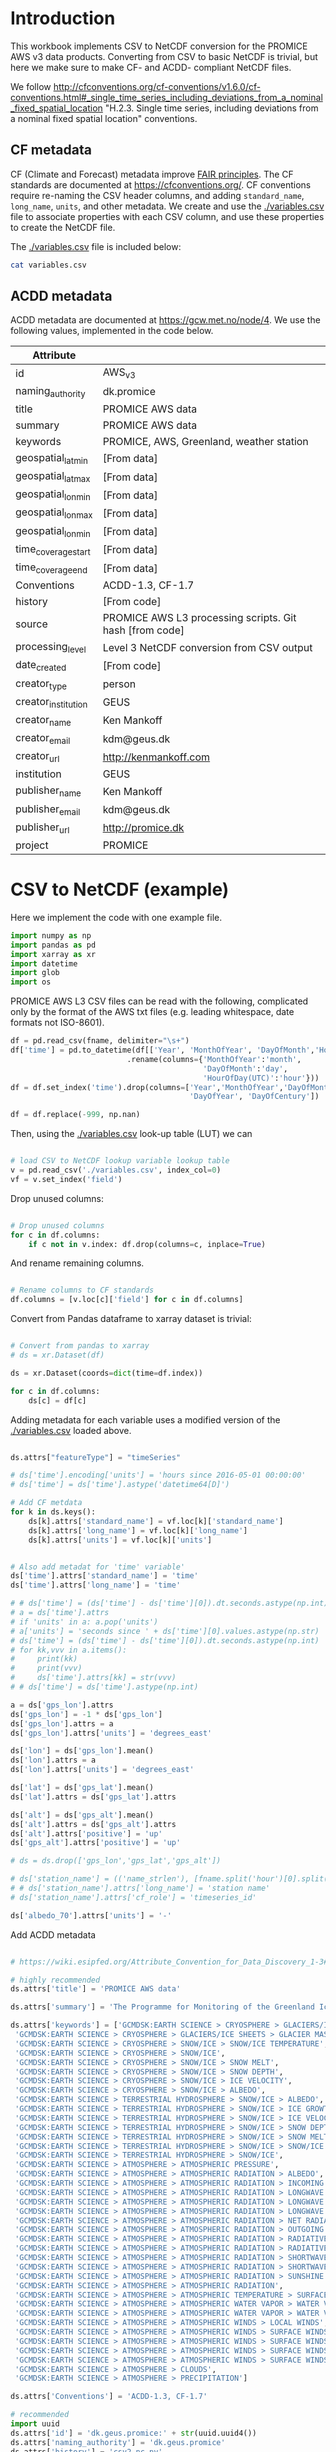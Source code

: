 #+PROPERTY: header-args:python+ :exports code :session csv2nc :results none
#+PROPERTY: header-args:python+ :python /home/kdm/local/miniconda3/envs/PROMICE_dev/bin/python
#+PROPERTY: header-args:python+ :tangle no
#+PROPERTY: header-args:bash+ :results verbatim :exports results

* Table of contents                               :toc_2:noexport:
- [[#introduction][Introduction]]
  - [[#cf-metadata][CF metadata]]
  - [[#acdd-metadata][ACDD metadata]]
- [[#csv-to-netcdf-example][CSV to NetCDF (example)]]
- [[#csv-to-netcdf][CSV to NetCDF]]
- [[#time-series-netcdf][Time series NetCDF]]
- [[#netcdf-from-cdl][NetCDF from CDL]]
  - [[#official-version][Official version]]
  - [[#improved-official-version][Improved official version]]
  - [[#my-version][My version]]

* Introduction

This workbook implements CSV to NetCDF conversion for the PROMICE AWS v3 data products. Converting from CSV to basic NetCDF is trivial, but here we make sure to make CF- and ACDD- compliant NetCDF files.

We follow http://cfconventions.org/cf-conventions/v1.6.0/cf-conventions.html#_single_time_series_including_deviations_from_a_nominal_fixed_spatial_location "H.2.3. Single time series, including deviations from a nominal fixed spatial location" conventions.

** CF metadata

CF (Climate and Forecast) metadata improve [[https://www.go-fair.org/fair-principles/][FAIR principles]]. The CF standards are documented at https://cfconventions.org/. CF conventions require re-naming the CSV header columns, and adding =standard_name=, =long_name=, =units=, and other metadata. We create and use the [[./variables.csv]] file to associate properties with each CSV column, and use these properties to create the NetCDF file.

The [[./variables.csv]] file is included below:

#+BEGIN_SRC bash :results table :post add_header_row(tbl=*this*)
cat variables.csv
#+END_SRC

#+RESULTS:
| CSV_column                             | field          | standard_name                                        | long_name                                         | units   |
|----------------------------------------+----------------+------------------------------------------------------+---------------------------------------------------+---------|
| AirPressure(hPa)                       | p              | air_pressure                                         | Air pressure                                      | hPa     |
| AirTemperature(C)                      | t_1            | air_temperature                                      | Air temperature 1                                 | C       |
| AirTemperatureHygroClip(C)             | t_2            | air_temperature                                      | Air temperature 2                                 | C       |
| RelativeHumidity(%)                    | rh             | relative_humidity                                    | Relative humidity                                 | %       |
| WindSpeed(m/s)                         | wspd           | wind_speed                                           | Wind speed                                        | m s-1   |
| WindDirection(d)                       | wdir           | wind_from_direction                                  | Wind from direction                               | degrees |
| ShortwaveRadiationDown(W/m2)           | dsr            | surface_downwelling_shortwave_flux                   | Downwelling shortwave radiation                   | W m-2   |
| ShortwaveRadiationDownCorrectionFactor | dsr_cor_factor | surface_downwelling_shortwave_flux_correction_factor | Downwelling shortwave radiation correction factor |         |
| ShortwaveRadiationDown_Cor(W/m2)       | dsr_cor        | surface_downwelling_shortwave_flux_corrected         | Downwelling shortwave radiation corrected         | W m-2   |
| ShortwaveRadiationUp(W/m2)             | usr            | surface_upwelling_shortwave_flux                     | Upwelling shortwave radiation                     | W m-2   |
| ShortwaveRadiationUp_Cor(W/m2)         | usr_cor        | surface_upwelling_shortwave_flux_corrected           | Upwelling shortwave radiation corrected           | W m-2   |
| LongwaveRadiationDown(W/m2)            | dlr            | surface_downwelling_longwave_flux                    | Downwelling longwave radiation                    | W m-2   |
| LongwaveRadiationUp(W/m2)              | ulr            | surface_upwelling_longwave_flux                      | Upwelling longwave radiation                      | W m-2   |
| TemperatureRadiometer(C)               | t_rad          | temperature_of_radiation_sensor                      | Radiation sensor temperature                      | C       |
| HeightSensorBoom(m)                    | z_boom         | distance_to_surface_from_boom                        | Boom height                                       | m       |
| HeightSensorBoomQuality                | z_boom_q       | distance_to_surface_from_boom_quality                | Boom height (quality)                             |         |
| HeightStakes(m)                        | z_stake        | distance_to_surface_from_stake_assembly              | Stake height                                      | m       |
| HeightStakesQuality                    | z_stake_q      | distance_to_surface_from_stake_assembly_quality      | Stake height (quality)                            |         |
| DepthPressureTransducer(m)             | z_pt           | depth_of_pressure_transducer_in_ice                  | Depth of pressure transducer in ice               | m       |
| DepthPressureTransducer_Cor(m)         | z_pt_cor       | depth_of_pressure_transducer_in_ice_corrected        | Depth of pressure transducer in ice corrected     | m       |
| AblationPressureTransducer(mm)         | ablation_pt    | ablation_pt                                          | Ablation from pressure transducer                 | mm      |
| IceTemperature1(C)                     | t_i_1          | ice_temperature_at_t1                                | Ice temperature at sensor 1                       | C       |
| IceTemperature2(C)                     | t_i_2          | ice_temperature_at_t2                                | Ice temperature at sensor 2                       | C       |
| IceTemperature3(C)                     | t_i_3          | ice_temperature_at_t3                                | Ice temperature at sensor 3                       | C       |
| IceTemperature4(C)                     | t_i_4          | ice_temperature_at_t4                                | Ice temperature at sensor 4                       | C       |
| IceTemperature5(C)                     | t_i_5          | ice_temperature_at_t5                                | Ice temperature at sensor 5                       | C       |
| IceTemperature6(C)                     | t_i_6          | ice_temperature_at_t6                                | Ice temperature at sensor 6                       | C       |
| IceTemperature7(C)                     | t_i_7          | ice_temperature_at_t7                                | Ice temperature at sensor 7                       | C       |
| IceTemperature8(C)                     | t_i_8          | ice_temperature_at_t8                                | Ice temperature at sensor 8                       | C       |
| TiltToEast(d)                          | tilt_x         | platform_view_angle_x                                | Tilt to east                                      | degrees |
| TiltToNorth(d)                         | tilt_y         | platform_view_angle_y                                | Tilt to north                                     | degrees |
| TimeGPS(hhmmssUTC)                     | gps_time       | gps_time                                             | GPS time                                          | s       |
| LatitudeGPS(degN)                      | gps_lat        | gps_latitude                                         | Latitude                                          | degrees |
| LatitudeGPS_HDOP<1(degN)               | gps_lat_hdop_1 | gps_latitude_hdop_1                                  | Latitude when HDOP less than 1                    | degrees |
| LongitudeGPS(degW)                     | gps_lon        | gps_longitude                                        | Longitude                                         | degrees |
| LongitudeGPS_HDOP<1(degW)              | gps_lon_hdop_1 | gps_longitude_hdop_1                                 | Longitude when HDOP less than 1                   | degrees |
| ElevationGPS(m)                        | gps_alt        | gps_altitude                                         | Altitude                                          | m       |
| ElevationGPS_HDOP<1(m)                 | gps_alt_hdop_1 | gps_altitude_hdop_1                                  | Altitude when HDOP less than 1                    | m       |
| HorDilOfPrecGPS                        | gps_hdop       | gps_hdop                                             | GPS horizontal dillution of preciosion (HDOP)     | m       |
| HorDilOfPrecGPS_HDOP<1                 | gps_hdop_1     | gps_hdop_1                                           | GPS HDOP when HDOP less than 1                    | m       |
| LoggerTemperature(C)                   | t_log          | temperature_of_logger                                | Logger temperature                                | C       |
| FanCurrent(mA)                         | fan_dc         | fan_current                                          | Fan current                                       | mA      |
| FanOK(%)                               | fan_ok         | fan_ok                                               | Fan OK                                            | %       |
| BatteryVoltage(V)                      | batt_v         | battery_voltage                                      | Battery voltage                                   | V       |
| SensibleHeatFlux(W/m2)                 | dshf           | surface_downward_sensible_heat_flux                  | Sensible heat flux                                | W m-2   |
| LatentHeatFlux(W/m2)                   | dlhf           | surface_downward_latent_heat_flux                    | Latent heat flux                                  | W m-2   |
| Albedo                                 | albedo         | surface_albedo                                       | Albedo                                            |         |
| Albedo_theta<70d                       | albedo_70      | surface_albedo_70                                    | Albedo when theta less than 70 degrees            |         |
| CloudCover                             | cc             | cloud_area_fraction                                  | Cloud cover                                       | %       |
| SurfaceTemperature(C)                  | t_surf         | surface_temperature                                  | Surface temperature                               | C       |
| RelativeHumidity_wrtWater(%)           | rh_cor         | relative_humidity                                    | Relative humidity (corrected)                     | %       |
| SpecificHumidity(g/kg)                 | sh             | specific_humidity                                    | Specific humidity                                 | g kg-1  |
| ZenithAngleSun(d)                      | sza            | solar_zenith_angle                                   | Solar zenith angle                                | degrees |
| DirectionSun(d)                        | sun_dir        | sun_direction                                        | Direction to sun                                  | degrees |
| TiltAWS(d)                             | tilt           | platform_view_angle                                  | Tilt                                              | degrees |
| TiltDirectionAWS(d)                    | tilt_direction | platform_tilt_direction                              | Tilt direction                                    | degrees |
| AngleBetweenSunAndAWS(d)               |                |                                                      |                                                   |         |

** ACDD metadata

ACDD metadata are documented at https://gcw.met.no/node/4. We use the following values, implemented in the code below.

| Attribute           |                                                         |
|---------------------+---------------------------------------------------------|
| id                  | AWS_v3                                                  |
| naming_authority    | dk.promice                                              |
| title               | PROMICE AWS data                                        |
| summary             | PROMICE AWS data                                        |
| keywords            | PROMICE, AWS, Greenland, weather station                |
| geospatial_lat_min  | [From data]                                             |
| geospatial_lat_max  | [From data]                                             |
| geospatial_lon_min  | [From data]                                             |
| geospatial_lon_max  | [From data]                                             |
| geospatial_lon_min  | [From data]                                             |
| time_coverage_start | [From data]                                             |
| time_coverage_end   | [From data]                                             |
| Conventions         | ACDD-1.3, CF-1.7                                        |
| history             | [From code]                                             |
| source              | PROMICE AWS L3 processing scripts. Git hash [from code] |
| processing_level    | Level 3 NetCDF conversion from CSV output               |
| date_created        | [From code]                                             |
| creator_type        | person                                                  |
| creator_institution | GEUS                                                    |
| creator_name        | Ken Mankoff                                             |
| creator_email       | kdm@geus.dk                                             |
| creator_url         | http://kenmankoff.com                                   |
| institution         | GEUS                                                    |
| publisher_name      | Ken Mankoff                                             |
| publisher_email     | kdm@geus.dk                                             |
| publisher_url       | http://promice.dk                                       |
| project             | PROMICE                                                 |


* CSV to NetCDF (example)
:PROPERTIES:
:CUSTOM_ID: csv-to-netcdf-example
:END:

Here we implement the code with one example file.

#+NAME: imports
#+BEGIN_SRC python
import numpy as np
import pandas as pd
import xarray as xr
import datetime
import glob
import os
#+END_SRC

PROMICE AWS L3 CSV files can be read with the following, complicated only by the format of the AWS txt files (e.g. leading whitespace, date formats not ISO-8601).

#+NAME: load_L3_CSV
#+BEGIN_SRC python :var fname = "./out/EGP_hour_v03.txt" :results output
df = pd.read_csv(fname, delimiter="\s+")
df['time'] = pd.to_datetime(df[['Year', 'MonthOfYear', 'DayOfMonth','HourOfDay(UTC)']]\
                          .rename(columns={'MonthOfYear':'month',
                                           'DayOfMonth':'day',
                                           'HourOfDay(UTC)':'hour'}))
df = df.set_index('time').drop(columns=['Year','MonthOfYear','DayOfMonth','HourOfDay(UTC)',
                                        'DayOfYear', 'DayOfCentury'])

df = df.replace(-999, np.nan)
#+END_SRC

Then, using the [[./variables.csv]] look-up table (LUT) we can

#+NAME: load_LUT
#+BEGIN_SRC python :results none

# load CSV to NetCDF lookup variable lookup table
v = pd.read_csv('./variables.csv', index_col=0)
vf = v.set_index('field')
#+END_SRC

Drop unused columns:

#+NAME: drop_unused_columns
#+BEGIN_SRC python

# Drop unused columns
for c in df.columns:
    if c not in v.index: df.drop(columns=c, inplace=True)

#+END_SRC

And rename remaining columns.

#+NAME: rename_columns
#+BEGIN_SRC python

# Rename columns to CF standards
df.columns = [v.loc[c]['field'] for c in df.columns]
#+END_SRC

Convert from Pandas dataframe to xarray dataset is trivial:

#+NAME: pandas2xarray
#+BEGIN_SRC python

# Convert from pandas to xarray
# ds = xr.Dataset(df)

ds = xr.Dataset(coords=dict(time=df.index))

for c in df.columns:
    ds[c] = df[c]

#+END_SRC

Adding metadata for each variable uses a modified version of the [[./variables.csv]] loaded above.

#+NAME: CF_metadata
#+BEGIN_SRC python

ds.attrs["featureType"] = "timeSeries"

# ds['time'].encoding['units'] = 'hours since 2016-05-01 00:00:00'
# ds['time'] = ds['time'].astype('datetime64[D]')

# Add CF metdata
for k in ds.keys():
    ds[k].attrs['standard_name'] = vf.loc[k]['standard_name']
    ds[k].attrs['long_name'] = vf.loc[k]['long_name']
    ds[k].attrs['units'] = vf.loc[k]['units']


# Also add metadat for 'time' variable'
ds['time'].attrs['standard_name'] = 'time'
ds['time'].attrs['long_name'] = 'time'

# # ds['time'] = (ds['time'] - ds['time'][0]).dt.seconds.astype(np.int)
# a = ds['time'].attrs
# if 'units' in a: a.pop('units')
# a['units'] = 'seconds since ' + ds['time'][0].values.astype(np.str)
# ds['time'] = (ds['time'] - ds['time'][0]).dt.seconds.astype(np.int)
# for kk,vvv in a.items():
#     print(kk)
#     print(vvv)
#     ds['time'].attrs[kk] = str(vvv)
# # ds['time'] = ds['time'].astype(np.int)

a = ds['gps_lon'].attrs
ds['gps_lon'] = -1 * ds['gps_lon']
ds['gps_lon'].attrs = a
ds['gps_lon'].attrs['units'] = 'degrees_east'

ds['lon'] = ds['gps_lon'].mean()
ds['lon'].attrs = a
ds['lon'].attrs['units'] = 'degrees_east'

ds['lat'] = ds['gps_lat'].mean()
ds['lat'].attrs = ds['gps_lat'].attrs

ds['alt'] = ds['gps_alt'].mean()
ds['alt'].attrs = ds['gps_alt'].attrs
ds['alt'].attrs['positive'] = 'up'
ds['gps_alt'].attrs['positive'] = 'up'

# ds = ds.drop(['gps_lon','gps_lat','gps_alt'])

# ds['station_name'] = (('name_strlen'), [fname.split('hour')[0].split('/')[2][:-1]])
# # ds['station_name'].attrs['long_name'] = 'station name'
# ds['station_name'].attrs['cf_role'] = 'timeseries_id'

ds['albedo_70'].attrs['units'] = '-'
#+END_SRC

Add ACDD metadata

#+NAME: ACDD_metadata
#+BEGIN_SRC python

# https://wiki.esipfed.org/Attribute_Convention_for_Data_Discovery_1-3#geospatial_bounds

# highly recommended
ds.attrs['title'] = 'PROMICE AWS data'

ds.attrs['summary'] = 'The Programme for Monitoring of the Greenland Ice Sheet (PROMICE) has been measuring climate and ice sheet properties since 2007. Currently the PROMICE automatic weather station network includes 25 instrumented sites in Greenland. Accurate measurements of the surface and near-surface atmospheric conditions in a changing climate is important for reliable present and future assessment of changes to the Greenland ice sheet. Here we present the PROMICE vision, methodology, and each link in the production chain for obtaining and sharing quality-checked data. In this paper we mainly focus on the critical components for calculating the surface energy balance and surface mass balance. A user-contributable dynamic webbased database of known data quality issues is associated with the data products at (https://github.com/GEUS-PROMICE/ PROMICE-AWS-data-issues/). As part of the living data option, the datasets presented and described here are available at DOI: 10.22008/promice/data/aws, https://doi.org/10.22008/promice/data/aws'

ds.attrs['keywords'] = ['GCMDSK:EARTH SCIENCE > CRYOSPHERE > GLACIERS/ICE SHEETS > ICE SHEETS > ICE SHEET MEASUREMENTS',
 'GCMDSK:EARTH SCIENCE > CRYOSPHERE > GLACIERS/ICE SHEETS > GLACIER MASS BALANCE/ICE SHEET MASS BALANCE',
 'GCMDSK:EARTH SCIENCE > CRYOSPHERE > SNOW/ICE > SNOW/ICE TEMPERATURE',
 'GCMDSK:EARTH SCIENCE > CRYOSPHERE > SNOW/ICE',
 'GCMDSK:EARTH SCIENCE > CRYOSPHERE > SNOW/ICE > SNOW MELT',
 'GCMDSK:EARTH SCIENCE > CRYOSPHERE > SNOW/ICE > SNOW DEPTH',
 'GCMDSK:EARTH SCIENCE > CRYOSPHERE > SNOW/ICE > ICE VELOCITY',
 'GCMDSK:EARTH SCIENCE > CRYOSPHERE > SNOW/ICE > ALBEDO',
 'GCMDSK:EARTH SCIENCE > TERRESTRIAL HYDROSPHERE > SNOW/ICE > ALBEDO',
 'GCMDSK:EARTH SCIENCE > TERRESTRIAL HYDROSPHERE > SNOW/ICE > ICE GROWTH/MELT',
 'GCMDSK:EARTH SCIENCE > TERRESTRIAL HYDROSPHERE > SNOW/ICE > ICE VELOCITY',
 'GCMDSK:EARTH SCIENCE > TERRESTRIAL HYDROSPHERE > SNOW/ICE > SNOW DEPTH',
 'GCMDSK:EARTH SCIENCE > TERRESTRIAL HYDROSPHERE > SNOW/ICE > SNOW MELT',
 'GCMDSK:EARTH SCIENCE > TERRESTRIAL HYDROSPHERE > SNOW/ICE > SNOW/ICE TEMPERATURE',
 'GCMDSK:EARTH SCIENCE > TERRESTRIAL HYDROSPHERE > SNOW/ICE',
 'GCMDSK:EARTH SCIENCE > ATMOSPHERE > ATMOSPHERIC PRESSURE',
 'GCMDSK:EARTH SCIENCE > ATMOSPHERE > ATMOSPHERIC RADIATION > ALBEDO',
 'GCMDSK:EARTH SCIENCE > ATMOSPHERE > ATMOSPHERIC RADIATION > INCOMING SOLAR RADIATION',
 'GCMDSK:EARTH SCIENCE > ATMOSPHERE > ATMOSPHERIC RADIATION > LONGWAVE RADIATION > DOWNWELLING LONGWAVE RADIATION',
 'GCMDSK:EARTH SCIENCE > ATMOSPHERE > ATMOSPHERIC RADIATION > LONGWAVE RADIATION > UPWELLING LONGWAVE RADIATION',
 'GCMDSK:EARTH SCIENCE > ATMOSPHERE > ATMOSPHERIC RADIATION > LONGWAVE RADIATION',
 'GCMDSK:EARTH SCIENCE > ATMOSPHERE > ATMOSPHERIC RADIATION > NET RADIATION',
 'GCMDSK:EARTH SCIENCE > ATMOSPHERE > ATMOSPHERIC RADIATION > OUTGOING LONGWAVE RADIATION',
 'GCMDSK:EARTH SCIENCE > ATMOSPHERE > ATMOSPHERIC RADIATION > RADIATIVE FLUX',
 'GCMDSK:EARTH SCIENCE > ATMOSPHERE > ATMOSPHERIC RADIATION > RADIATIVE FORCING',
 'GCMDSK:EARTH SCIENCE > ATMOSPHERE > ATMOSPHERIC RADIATION > SHORTWAVE RADIATION > DOWNWELLING SHORTWAVE RADIATION',
 'GCMDSK:EARTH SCIENCE > ATMOSPHERE > ATMOSPHERIC RADIATION > SHORTWAVE RADIATION',
 'GCMDSK:EARTH SCIENCE > ATMOSPHERE > ATMOSPHERIC RADIATION > SUNSHINE',
 'GCMDSK:EARTH SCIENCE > ATMOSPHERE > ATMOSPHERIC RADIATION',
 'GCMDSK:EARTH SCIENCE > ATMOSPHERE > ATMOSPHERIC TEMPERATURE > SURFACE TEMPERATURE > AIR TEMPERATURE',
 'GCMDSK:EARTH SCIENCE > ATMOSPHERE > ATMOSPHERIC WATER VAPOR > WATER VAPOR INDICATORS > HUMIDITY > ABSOLUTE HUMIDITY',
 'GCMDSK:EARTH SCIENCE > ATMOSPHERE > ATMOSPHERIC WATER VAPOR > WATER VAPOR INDICATORS > HUMIDITY > RELATIVE HUMIDITY',
 'GCMDSK:EARTH SCIENCE > ATMOSPHERE > ATMOSPHERIC WINDS > LOCAL WINDS',
 'GCMDSK:EARTH SCIENCE > ATMOSPHERE > ATMOSPHERIC WINDS > SURFACE WINDS > U/V WIND COMPONENTS',
 'GCMDSK:EARTH SCIENCE > ATMOSPHERE > ATMOSPHERIC WINDS > SURFACE WINDS > WIND DIRECTION',
 'GCMDSK:EARTH SCIENCE > ATMOSPHERE > ATMOSPHERIC WINDS > SURFACE WINDS > WIND SPEED',
 'GCMDSK:EARTH SCIENCE > ATMOSPHERE > ATMOSPHERIC WINDS > SURFACE WINDS',
 'GCMDSK:EARTH SCIENCE > ATMOSPHERE > CLOUDS',
 'GCMDSK:EARTH SCIENCE > ATMOSPHERE > PRECIPITATION']

ds.attrs['Conventions'] = 'ACDD-1.3, CF-1.7'

# recommended
import uuid
ds.attrs['id'] = 'dk.geus.promice:' + str(uuid.uuid4())
ds.attrs['naming_authority'] = 'dk.geus.promice'
ds.attrs['history'] = 'csv2.nc.py'
ds.attrs['source'] = 'PROMICE AWS L3 processing scripts'
ds.attrs['processing_level'] = 'Level 3 NetCDF conversion from CSV output'
ds.attrs['acknowledgement'] = 'The Programme for Monitoring of the Greenland Ice Sheet (PROMICE)'
ds.attrs['license'] = 'Freely distributed'
ds.attrs['standard_name_vocabulary'] = 'CF Standard Name Table (v77, 19 January 2021)'
ds.attrs['date_created'] = str(datetime.datetime.now().isoformat())
ds.attrs['creator_name'] = 'Ken Mankoff'
ds.attrs['creator_email'] = 'kdm@geus'
ds.attrs['creator_url'] = 'http://kenmankoff.com'
ds.attrs['institution'] = 'GEUS'
ds.attrs['publisher_name'] = 'GEUS'
ds.attrs['publisher_email'] = 'info@promice.dk'
ds.attrs['publisher_url'] = 'http://promice.dk'

ds.attrs['geospatial_bounds'] = "POLYGON((" + \
    f"{ds['lat'].min().values} {ds['lon'].min().values}, " + \
    f"{ds['lat'].min().values} {ds['lon'].max().values}, " + \
    f"{ds['lat'].max().values} {ds['lon'].max().values}, " + \
    f"{ds['lat'].max().values} {ds['lon'].min().values}, " + \
    f"{ds['lat'].min().values} {ds['lon'].min().values}))"
ds.attrs['geospatial_bounds_crs'] = 'EPSG:4326'
ds.attrs['geospatial_bounds_vertical_crs'] = 'EPSG:4979'
ds.attrs['geospatial_lat_min'] = ds['lat'].min().values
ds.attrs['geospatial_lat_max'] = ds['lat'].max().values
ds.attrs['geospatial_lon_min'] = ds['lon'].min().values
ds.attrs['geospatial_lon_max'] = ds['lon'].max().values
ds.attrs['geospatial_vertical_min'] = ds['alt'].min().values
ds.attrs['geospatial_vertical_max'] = ds['alt'].max().values
ds.attrs['geospatial_vertical_positive'] = 'up'
ds.attrs['time_coverage_start'] = str(ds['time'][0].values)
ds.attrs['time_coverage_end'] = str(ds['time'][-1].values)
# https://www.digi.com/resources/documentation/digidocs/90001437-13/reference/r_iso_8601_duration_format.htm
ds.attrs['time_coverage_duration'] = pd.Timedelta((ds['time'][-1] - ds['time'][0]).values).isoformat()
ds.attrs['time_coverage_resolution'] = pd.Timedelta((ds['time'][1] - ds['time'][0]).values).isoformat()

# suggested
ds.attrs['creator_type'] = 'person'
ds.attrs['creator_institution'] = 'GEUS'
ds.attrs['publisher_type'] = 'institution'
ds.attrs['publisher_institution'] = 'GEUS'
ds.attrs['program'] = 'PROMICE'
ds.attrs['contributor_name'] = ''
ds.attrs['contributor_role'] = ''
ds.attrs['geospatial_lat_units'] = 'degrees_north'
# ds.attrs['geospatial_lat_resolution'] = ''
ds.attrs['geospatial_lon_units'] = 'degrees_east'
# ds.attrs['geospatial_lon_resolution'] = ''
ds.attrs['geospatial_vertical_units'] = 'EPSG:4979 CHECKME'
# ds.attrs['geospatial_vertical_resolution'] = ''
# ds.attrs['date_modified'] = ds.attrs['date_created']
# ds.attrs['date_issued'] = ds.attrs['date_created']
# ds.attrs['date_metadata_modified'] = ''
ds.attrs['product_version'] = 3
ds.attrs['keywords_vocabulary'] = 'GCMDSK:GCMD Science Keywords:https://gcmd.earthdata.nasa.gov/kms/concepts/concept_scheme/sciencekeywords, CFSTDN:NetCDF COARDS Climate and Forecast Standard Names'
# ds.attrs['platform'] = ''
# ds.attrs['platform_vocabulary'] = 'GCMD:GCMD Keywords'
ds.attrs['instrument'] = 'See https://doi.org/10.5194/essd-13-3819-2021'
# ds.attrs['instrument_vocabulary'] = 'GCMD:GCMD Keywords'
# ds.attrs['cdm_data_type'] = ''
# ds.attrs['metadata_link'] = ''
ds.attrs['references'] = 'Fausto, R. S., van As, D., Mankoff, K. D., Vandecrux, B., Citterio, M., Ahlstrøm, A. P., Andersen, S. B., Colgan, W., Karlsson, N. B., Kjeldsen, K. K., Korsgaard, N. J., Larsen, S. H., Nielsen, S., Pedersen, A. Ø., Shields, C. L., Solgaard, A. M., and Box, J. E.: Programme for Monitoring of the Greenland Ice Sheet (PROMICE) automatic weather station data, Earth Syst. Sci. Data, 13, 3819–3845, https://doi.org/10.5194/essd-13-3819-2021, 2021.'

ds.attrs['comment'] = 'Data source: https://doi.org/10.22008/promice/data/aws'

# ds.attrs['geospatial_lat_extents_match'] = 'gps_lat'
# ds.attrs['geospatial_lon_extents_match'] = 'gps_lon'


# from shapely.geometry import Polygon
# geom = Polygon(zip(ds['lat'].values, ds['lon'].values))
# # print(geom.bounds)
# ds.attrs['geospatial_bounds'] = geom.bounds







ds.attrs['project'] = 'PROMICE'


for vv in ['p', 't_1', 't_2', 'rh', 'sh', 'wspd', 'wdir', 'z_boom', 'z_stake', 'z_pt',
           't_i_1', 't_i_2', 't_i_3', 't_i_4', 't_i_5', 't_i_6', 't_i_7', 't_i_8',
           'tilt_x', 'tilt_y', 't_log']:
    ds[vv].attrs['coverage_content_type'] = 'physicalMeasurement'
    ds[vv].attrs['coordinates'] = "time lat lon alt"

for vv in ['dshf', 'dlhf', 'dsr', 'dsr_cor', 'usr', 'usr_cor', 'albedo_70', 'dlr', 'ulr', 'cc', 't_surf', 'z_pt_cor']:
    ds[vv].attrs['coverage_content_type'] = 'modelResult'
    ds[vv].attrs['coordinates'] = "time lat lon alt"

for vv in ['fan_dc', 'batt_v']:
    ds[vv].attrs['coverage_content_type'] = 'auxiliaryInformation'
    ds[vv].attrs['coordinates'] = "time lat lon alt"

for vv in ['gps_hdop']:
    ds[vv].attrs['coverage_content_type'] = 'qualityInformation'
    ds[vv].attrs['coordinates'] = "time lat lon alt"

for vv in ['gps_time', 'lon', 'lat', 'alt']:
    ds[vv].attrs['coverage_content_type'] = 'coordinate'


ds['lon'].attrs['long_name'] = 'station longitude'
ds['lat'].attrs['long_name'] = 'station latitude'
ds['alt'].attrs['long_name'] = 'station altitude'

ds['lon'].attrs['axis'] = 'X'
ds['lat'].attrs['axis'] = 'Y'
ds['alt'].attrs['axis'] = 'Z'

for vv in ['lon', 'lat', 'alt']:
    ds[vv].attrs['coverage_content_type'] = 'coordinate'

# for vv in []: ds[vv].attrs['coverage_content_type'] = 'referenceInformation'

#+END_SRC

#+RESULTS:

Save to file

#+BEGIN_SRC python
ds.to_netcdf('aws.nc')
#+END_SRC

#+RESULTS:

With the resulting NetCDF file, here showing the top and few lines from =ncdump=

#+BEGIN_SRC bash :exports results
ncdump -ch aws.nc | head -n12
echo "..."
ncdump -ch aws.nc | tail -n34
#+END_SRC

#+RESULTS:
#+begin_example
netcdf aws {
dimensions:
	time = 23640 ;
variables:
	int64 time(time) ;
		time:standard_name = "time" ;
		time:long_name = "time" ;
		time:units = "hours since 2016-05-01 00:00:00" ;
		time:calendar = "proleptic_gregorian" ;
	double p(time) ;
		p:_FillValue = NaN ;
		p:standard_name = "air_pressure" ;
...
		:naming_authority = "dk.promice" ;
		:history = "csv2.nc.py" ;
		:source = "PROMICE AWS L3 processing scripts" ;
		:processing_level = "Level 3 NetCDF conversion from CSV output" ;
		:acknowledgement = "The Programme for Monitoring of the Greenland Ice Sheet (PROMICE)" ;
		:license = "Freely distributed" ;
		:comment = "N/A" ;
		:geospatial_lat_min = 75.6245223 ;
		:geospatial_lat_max = 75.6253575 ;
		:geospatial_lon_min = -35.9752063 ;
		:geospatial_lon_max = -35.9729882 ;
		:geospatial_bounds = "POLYGON((75.6245223 -35.975206299999996, 75.6245223 -35.9729882, 75.62535749999999 -35.9729882, 75.62535749999999 -35.975206299999996, 75.6245223 -35.975206299999996))" ;
		:geospatial_vertical_min = 2632. ;
		:geospatial_vertical_max = 2683.3 ;
		:geospatial_vertical_positive = "up" ;
		:geospatial_bounds_crs = "EPSG:4326" ;
		:geospatial_bounds_vertical_crs = "EPSG:5831" ;
		:standard_name_vocabulary = "CF Standard Name Table (v77, 19 January 2021)";
		:time_coverage_duration = "P984DT23H0M0S" ;
		:time_coverage_resolution = "P0DT1H0M0S" ;
		:time_coverage_start = "2016-05-01T00:00:00.000000000" ;
		:time_coverage_end = "2019-01-10T23:00:00.000000000" ;
		:date_created = "2021-06-02T04:56:26.152825" ;
		:creator_type = "person" ;
		:creator_institution = "GEUS" ;
		:creator_name = "Ken Mankoff" ;
		:creator_email = "kdm@geus" ;
		:creator_url = "http://kenmankoff.com" ;
		:institution = "GEUS" ;
		:publisher_name = "Ken Mankoff" ;
		:publisher_email = "kdm@geus.dk" ;
		:publisher_url = "http://promice.dk" ;
		:project = "PROMICE" ;
}
#+end_example

CF compliance check with =compliance-checker.py= utility:

#+BEGIN_SRC bash :exports results
source  /home/kdm/local/miniconda3/etc/profile.d/conda.sh
conda activate PROMICE_dev
cchecker.py -t acdd:1.3 -t cf:1.7 aws.nc |cat
#+END_SRC

#+RESULTS:
#+begin_example


--------------------------------------------------------------------------------
                         IOOS Compliance Checker Report                         
                                     cf:1.7                                     
http://cfconventions.org/Data/cf-conventions/cf-conventions-1.7/cf-conventions.html
--------------------------------------------------------------------------------
                               Corrective Actions                               
aws.nc has 3 potential issues


                                     Errors                                     
--------------------------------------------------------------------------------
§2.2 Data Types
,* The variable time failed because the datatype is int64

§3.1 Units
,* units for variable t_2 must be convertible to K currently they are C
,* units for variable t_1 must be convertible to K currently they are C
,* units for variable t_surf must be convertible to K currently they are C

§3.3 Standard Name
,* standard_name battery_voltage is not defined in Standard Name Table v72
,* standard_name depth_of_pressure_transducer_in_ice is not defined in Standard Name Table v72
,* standard_name ice_temperature_at_t6 is not defined in Standard Name Table v72
,* standard_name distance_to_surface_from_boom is not defined in Standard Name Table v72
,* standard_name ice_temperature_at_t7 is not defined in Standard Name Table v72
,* standard_name surface_downwelling_shortwave_flux_corrected is not defined in Standard Name Table v72
,* standard_name ice_temperature_at_t3 is not defined in Standard Name Table v72
,* standard_name fan_current is not defined in Standard Name Table v72
,* standard_name ice_temperature_at_t4 is not defined in Standard Name Table v72
,* standard_name temperature_of_logger is not defined in Standard Name Table v72
,* standard_name ice_temperature_at_t2 is not defined in Standard Name Table v72
,* standard_name surface_upwelling_shortwave_flux_corrected is not defined in Standard Name Table v72
,* standard_name surface_albedo_70 is not defined in Standard Name Table v72
,* standard_name depth_of_pressure_transducer_in_ice_corrected is not defined in Standard Name Table v72
,* standard_name ice_temperature_at_t1 is not defined in Standard Name Table v72
,* standard_name platform_view_angle_x is not defined in Standard Name Table v72
,* standard_name distance_to_surface_from_stake_assembly is not defined in Standard Name Table v72
,* standard_name gps_hdop is not defined in Standard Name Table v72
,* standard_name ice_temperature_at_t8 is not defined in Standard Name Table v72
,* standard_name gps_time is not defined in Standard Name Table v72
,* standard_name ice_temperature_at_t5 is not defined in Standard Name Table v72
,* standard_name platform_view_angle_y is not defined in Standard Name Table v72


--------------------------------------------------------------------------------
                         IOOS Compliance Checker Report                         
                                    acdd:1.3                                    
http://wiki.esipfed.org/index.php?title=Category:Attribute_Conventions_Dataset_Discovery
--------------------------------------------------------------------------------
All tests passed!
#+end_example

The results are not entirely CF-compliant.
+ Units can be fixed by =K = C - 273.15=
+ Standard names are limited by the [[http://cfconventions.org/Data/cf-standard-names/75/build/cf-standard-name-table.html][existing vocabulary]]. We have tried to follow the [[http://cfconventions.org/Data/cf-standard-names/docs/guidelines.html][guidelines]] for constructing new names.


* CSV to NetCDF

Using the above [[#csv-to-netcdf-example]] template, we do the same thing but with the following additions:

Loop through each station

#+BEGIN_SRC python :tangle csv2nc.py
<<imports>>
<<load_LUT>>

# For each CSV file...
CSV_list = glob.glob('./out/*hour*')
nc_list = [_.split('/')[-1].split('.txt')[0][:-4][:-5]+'.nc' for _ in CSV_list]
for fname,ncname in zip(CSV_list, nc_list):
    print(f'Generating {ncname} from {fname}')
    <<process_file>>
    ds.time.encoding["dtype"] = "int32" # CF standard requires time as int not int64
    ds.to_netcdf('./out/'+ncname)
    
#+END_SRC

And convert all variables with units =C= to =K=.
#+NAME: C2K
#+BEGIN_SRC python
for k in ds.keys(): # for each var
    if 'units' in ds[k].attrs:        
        if ds[k].attrs['units'] == 'C':
            attrs = ds[k].attrs
            ds[k] = ds[k] - 273.15
            attrs['units'] = 'K'
            ds[k].attrs = attrs
#+END_SRC

#+NAME: C2C
#+BEGIN_SRC python
for k in ds.keys(): # for each var
    if 'units' in ds[k].attrs:        
        if ds[k].attrs['units'] == 'C':
            ds[k].attrs['units'] = 'degrees_C'
#+END_SRC

Where =<<process_file>>= is

#+NAME: process_file
#+BEGIN_SRC python
<<load_L3_CSV>>
<<drop_unused_columns>>
<<rename_columns>>
<<pandas2xarray>>
<<CF_metadata>>
# <<C2K>>
<<C2C>>
<<ACDD_metadata>>
#+END_SRC



* Time series NetCDF


#+BEGIN_SRC jupyter-python :reuslts verbatim
import xarray as xr

time = pd.date_range("2014-09-06", periods=3)
ds = xr.Dataset(coords=dict(time=time))
ds.time.encoding["dtype"] = "int32" # CF standard requires time as int not int64
ds['time'].attrs['standard_name'] = 'time'
ds['time'].attrs['long_name'] = 'time'

# ds['station_name'] = (('name_strlen'), ['EGP'])
# ds['station_name'].attrs['cf_role'] = 'timeseries_id'

ds['t'] = (('time'), np.array([42,42,42]).astype(np.double))
ds['t'].attrs['units'] = 'degree_C'
ds['t'].attrs['long_name'] = 'Air temperature'
ds['t'].attrs['standard_name'] = 'air_temperature'
# ds['t'].attrs['coverage_content_type'] = 'physicalMeasurement'

ds['rh'] = (('time'), np.array([1,1,1]).astype(np.double))
ds['rh'].attrs['units'] = '%'
ds['rh'].attrs['long_name'] = 'Relative Humidity'
ds['rh'].attrs['standard_name'] = 'relative_humidity'
# ds['rh'].attrs['coverage_content_type'] = 'physicalMeasurement'

ds.attrs['featureType'] = 'timeSeries'


print(ds)
ds.to_netcdf('aws.nc')
#+END_SRC

#+RESULTS:
#+begin_example
<xarray.Dataset>
Dimensions:       (name_strlen: 1, time: 3)
Coordinates:
  ,* time          (time) datetime64[ns] 2014-09-06 2014-09-07 2014-09-08
Dimensions without coordinates: name_strlen
Data variables:
    station_name  (name_strlen) <U3 'EGP'
    t             (time) float64 42.0 42.0 42.0
    rh            (time) float64 1.0 1.0 1.0
Attributes:
    featureType:  timeSeries
#+end_example



* NetCDF from CDL

** Official version

+ From http://cfconventions.org/cf-conventions/v1.6.0/cf-conventions.html#_single_time_series_including_deviations_from_a_nominal_fixed_spatial_location

#+BEGIN_SRC bash :results verbatim drawer org
rm -f foo.nc

cat << EOF > foo.cdl
netcdf foo {
  dimensions:
      time = 100233 ;
      name_strlen = 23 ;

   variables:
      float lon ;
          lon:standard_name = "longitude";
          lon:long_name = "station longitude";
          lon:units = "degrees_east";
      float lat ;
          lat:standard_name = "latitude";
          lat:long_name = "station latitude" ;
          lat:units = "degrees_north" ;
      float alt ;
          alt:long_name = "vertical distance above the surface" ;
          alt:standard_name = "height" ;
          alt:units = "m";
          alt:positive = "up";
          alt:axis = "Z";
      char station_name(name_strlen) ;
          station_name:long_name = "station name" ;
          station_name:cf_role = "timeseries_id";

      double time(time) ;
          time:standard_name = "time";
          time:long_name = "time of measurement" ;
          time:units = "days since 1970-01-01 00:00:00" ;
          time:missing_value = -999.9;
      float humidity(time) ;
          humidity:standard_name = "specific_humidity" ;
          humidity:coordinates = "time lat lon alt" ;
          humidity:_FillValue = -999.9;
      float temp(time) ;
          temp:standard_name = "air_temperature" ;
          temp:units = "Celsius" ;
          temp:coordinates = "time lat lon alt" ;
          temp:_FillValue = -999.9;

// global attributes:
          :featureType = "timeSeries";
}
EOF

ncgen -b foo.cdl
/home/kdm/local/miniconda3/envs/PROMICE_dev/bin/cchecker.py -t acdd:1.3 -t cf:1.7 foo.nc | cat
#+END_SRC

#+RESULTS:
#+begin_src org


--------------------------------------------------------------------------------
                         IOOS Compliance Checker Report                         
                                    acdd:1.3                                    
http://wiki.esipfed.org/index.php?title=Category:Attribute_Conventions_Dataset_Discovery
--------------------------------------------------------------------------------
                               Corrective Actions                               
foo.nc has 7 potential issues


                               Highly Recommended                               
--------------------------------------------------------------------------------
Global Attributes
,* Conventions does not contain 'ACDD-1.3'
,* keywords not present
,* summary not present
,* title not present

variable "humidity" missing the following attributes:
,* coverage_content_type
,* long_name
,* units

variable "temp" missing the following attributes:
,* coverage_content_type
,* long_name


                                  Recommended                                   
--------------------------------------------------------------------------------
Global Attributes
,* acknowledgment/acknowledgement not present
,* comment not present
,* creator_name not present
,* creator_url not present
,* creator_email not present
,* geospatial_bounds not present
,* geospatial_lat_min not present
,* geospatial_lat_max not present
,* geospatial_lon_min not present
,* geospatial_lon_max not present
,* geospatial_vertical_min not present
,* geospatial_vertical_max not present
,* geospatial_vertical_positive not present
,* geospatial_bounds_crs not present
,* geospatial_bounds_vertical_crs not present
,* history not present
,* id not present
,* institution not present
,* license not present
,* naming_authority not present
,* project not present
,* processing_level not present
,* publisher_name not present
,* publisher_url not present
,* publisher_email not present
,* standard_name_vocabulary not present
,* source not present
,* time_coverage_start not present
,* time_coverage_end not present
,* time_coverage_duration not present
,* time_coverage_resolution not present

date_created_is_iso
,* Attr date_created is not present

geospatial_lat_extents_match
,* geospatial_lat_min/max attribute not found, CF-1.6 spec chapter 4.1

geospatial_lon_extents_match
,* geospatial_lon_min/max attribute not found, CF-1.6 spec chapter 4.1


--------------------------------------------------------------------------------
                         IOOS Compliance Checker Report                         
                                     cf:1.7                                     
http://cfconventions.org/Data/cf-conventions/cf-conventions-1.7/cf-conventions.html
--------------------------------------------------------------------------------
                               Corrective Actions                               
foo.nc has 3 potential issues


                                     Errors                                     
--------------------------------------------------------------------------------
§9.1 Features and feature types
,* Unidentifiable feature for variable lon
,* Unidentifiable feature for variable lat
,* Unidentifiable feature for variable alt


                                    Warnings                                    
--------------------------------------------------------------------------------
§2.6 Attributes
,* §2.6.2 global attribute title should exist and be a non-empty string
,* §2.6.2 global attribute history should exist and be a non-empty string
,* §2.6.1 Conventions field is not present

§3.1 Units
,* units (None) attribute of 'humidity' must be a string compatible with UDUNITS
#+end_src



** Improved official version

+ From http://cfconventions.org/cf-conventions/v1.6.0/cf-conventions.html#_single_time_series_including_deviations_from_a_nominal_fixed_spatial_location

#+BEGIN_SRC bash :results verbatim drawer org
rm -f foo.nc

cat << EOF > foo.cdl
netcdf foo {
  dimensions:
      time = 3 ;
      name_strlen = 1 ;

   variables:
      double lon ;
          lon:standard_name = "longitude";
          lon:long_name = "station longitude";
          lon:units = "degrees_east";
	  lon:coverage_content_type = "coordinate" ;
          lon:axis = "X" ;
      double lat ;
          lat:standard_name = "latitude";
          lat:long_name = "station latitude" ;
          lat:units = "degrees_north" ;
	  lat:coverage_content_type = "coordinate" ;
          lat:axis = "Y" ;
      double alt ;
          alt:long_name = "vertical distance above the surface" ;
          alt:standard_name = "height" ;
          alt:units = "m";
          alt:positive = "up";
          alt:axis = "Z";
      string station_name(name_strlen) ;
          station_name:long_name = "station name" ;
          station_name:cf_role = "timeseries_id";

      int time(time) ;
          time:standard_name = "time";
          time:long_name = "time of measurement" ;
          time:units = "hours since 1970-01-01 00:00:00" ;
          time:missing_value = -999.9;
      float humidity(time) ;
          humidity:standard_name = "specific_humidity" ;
	  humidity:units = "%" ;
	  humidity:long_name = "Specific humidity" ;
          humidity:coordinates = "time lat lon alt" ;
	  humidity:coverage_content_type = "physicalMeasurement" ;
          humidity:_FillValue = -999.9;
      float temp(time) ;
          temp:standard_name = "air_temperature" ;
          temp:units = "Celsius" ;
	  temp:long_name = "Temperature" ;
	  temp:coverage_content_type = "physicalMeasurement" ;
          temp:coordinates = "time lat lon alt" ;
          temp:_FillValue = -999.9;

// global attributes:
          :featureType = "timeSeries";
	  :Conventions = "ACDD-1.3, CF-1.7";
	  :keywords = "foo" ;
	  :summary = "foo" ;
	  :title = "foo" ;
	  :acknowledgment = "foo" ;
	  :comment = "foo" ; 
	  :creator_name = "Ken Mankoff" ;
	  :creator_url = "http://" ; 
	  :creator_email = "kdm@geus.dk" ;
	  :geospatial_lat_min = "24" ;
	  :geospatial_lat_max = "24" ;
	  :geospatial_lon_min = "42" ;
	  :geospatial_lon_max = "42" ;
	  :geospatial_vertical_min = "99" ;
	  :geospatial_vertical_max = "99" ;
	  :geospatial_vertical_positive = "up" ;
	  :geospatial_bounds_crs = "3413" ;
	  :geospatial_bounds_vertical_crs = "3413" ;
	  :history = "n/a" ;
	  :id = "42" ;
	  :institution = "GEUS" ;
	  :license = "GPL" ;
	  :naming_authority = "GEUS" ;
	  :project = "PROMICE" ;
	  :processing_level = "3" ;
	  :publisher_name = "GEUS" ;
	  :publisher_url = "http://" ;
	  :publisher_email = "kdm@geus.dk" ;
	  :standard_name_vocabulary = "foo" ;
	  :source = "foo" ;
	  :geospatial_bounds = "POLYGON((24 42, 24 42, 24 42, 24 42, 24 42))" ;
	  :date_created = "2020-08-01" ;
	  :time_coverage_start = "1970-01-01T00:00:00.000000000" ;
	  :time_coverage_end = "1970-01-01T02:00:00.000000000" ;
          :time_coverage_duration = "P0DT3H0M0S" ;
          :time_coverage_resolution = "P0DT1H0M0S" ;

data:

 lon = 42 ;

 lat = 24 ;

 alt = 99 ;

 station_name = "foo" ;

 time = 0, 1, 2 ;

 humidity = 100, 100, 90 ;

 temp = 24, 42, 212;
}
EOF

ncgen -b foo.cdl
sync
/home/kdm/local/miniconda3/envs/PROMICE_dev/bin/cchecker.py -t acdd:1.3 -t cf:1.7 foo.nc 2>&1|tee
#+END_SRC

#+RESULTS:
#+begin_src org
Running Compliance Checker on the datasets from: ['foo.nc']
/home/kdm/local/miniconda3/envs/PROMICE_dev/lib/python3.8/site-packages/compliance_checker/acdd.py:615: UserWarning: WARNING: missing_value not used since it
cannot be safely cast to variable data type
  num2pydate(ds.variables[timevar][0], ds.variables[timevar].units), "UTC"
/home/kdm/local/miniconda3/envs/PROMICE_dev/lib/python3.8/site-packages/compliance_checker/acdd.py:618: UserWarning: WARNING: missing_value not used since it
cannot be safely cast to variable data type
  num2pydate(ds.variables[timevar][-1], ds.variables[timevar].units),
WARNING: The following exceptions occured during the cf:1.7 checker (possibly indicate compliance checker issues):
cf:1.7.check_data_types: type object 'str' has no attribute 'kind'
WARNING: The following exceptions occured during the acdd:1.3 checker (possibly indicate compliance checker issues):
acdd:1.3.check_vertical_extents: ufunc 'isfinite' not supported for the input types, and the inputs could not be safely coerced to any supported types according to the casting rule ''safe''


--------------------------------------------------------------------------------
                         IOOS Compliance Checker Report                         
                                     cf:1.7                                     
http://cfconventions.org/Data/cf-conventions/cf-conventions-1.7/cf-conventions.html
--------------------------------------------------------------------------------
All tests passed!


--------------------------------------------------------------------------------
                         IOOS Compliance Checker Report                         
                                    acdd:1.3                                    
http://wiki.esipfed.org/index.php?title=Category:Attribute_Conventions_Dataset_Discovery
--------------------------------------------------------------------------------
All tests passed!
#+end_src


** My version

#+BEGIN_SRC bash
rm -f foo.nc

cat << EOF > foo.cdl
netcdf foo {
   dimensions:
      time = 3 ;
      name_strlen = 1 ;

   variables:
      float lon ;
          lon:standard_name = "longitude";
          lon:long_name = "station longitude";
          lon:units = "degrees_east";
      float lat ;
          lat:standard_name = "latitude";
          lat:long_name = "station latitude" ;
          lat:units = "degrees_north" ;
      float alt ;
          alt:long_name = "vertical distance above the surface" ;
          alt:standard_name = "height" ;
          alt:units = "m";
          alt:positive = "up";
          alt:axis = "Z";
      char station_name(name_strlen) ;
          station_name:long_name = "station name" ;
          station_name:cf_role = "timeseries_id";
      double time(time) ;
          time:standard_name = "time";
          time:long_name = "time of measurement" ;
          time:units = "days since 1970-01-01 00:00:00" ;
      float sh(time) ;
          sh:standard_name = "specific_humidity" ;
	  sh:coordinates = "time lat lon alt" ;
          sh:coverage_content_type = "physicalMeasurement" ;
      float t(time) ;
          t:standard_name = "air_temperature" ;
          t:units = "Celsius" ;
	  t:coordinates = "time lat lon alt" ;
          t:coverage_content_type = "physicalMeasurement" ;

// global attributes:
          :featureType = "timeSeries";
}
EOF

sync
ncgen -b foo.cdl
/home/kdm/local/miniconda3/envs/PROMICE_dev/bin/cchecker.py -t acdd:1.3 -t cf:1.7 foo.nc |cat
#+END_SRC

#+RESULTS:
#+begin_example


--------------------------------------------------------------------------------
                         IOOS Compliance Checker Report                         
                                     cf:1.7                                     
http://cfconventions.org/Data/cf-conventions/cf-conventions-1.7/cf-conventions.html
--------------------------------------------------------------------------------
                               Corrective Actions                               
foo.nc has 2 potential issues


                                    Warnings                                    
--------------------------------------------------------------------------------
§2.6 Attributes
,* §2.6.2 global attribute title should exist and be a non-empty string
,* §2.6.2 global attribute history should exist and be a non-empty string
,* §2.6.1 Conventions field is not present

§3.1 Units
,* units (None) attribute of 'sh' must be a string compatible with UDUNITS


--------------------------------------------------------------------------------
                         IOOS Compliance Checker Report                         
                                    acdd:1.3                                    
http://wiki.esipfed.org/index.php?title=Category:Attribute_Conventions_Dataset_Discovery
--------------------------------------------------------------------------------
                               Corrective Actions                               
foo.nc has 7 potential issues


                               Highly Recommended                               
--------------------------------------------------------------------------------
Global Attributes
,* Conventions does not contain 'ACDD-1.3'
,* keywords not present
,* summary not present
,* title not present

variable "sh" missing the following attributes:
,* long_name
,* units

variable "t" missing the following attributes:
,* long_name


                                  Recommended                                   
--------------------------------------------------------------------------------
Global Attributes
,* acknowledgment/acknowledgement not present
,* comment not present
,* creator_name not present
,* creator_url not present
,* creator_email not present
,* geospatial_bounds not present
,* geospatial_lat_min not present
,* geospatial_lat_max not present
,* geospatial_lon_min not present
,* geospatial_lon_max not present
,* geospatial_vertical_min not present
,* geospatial_vertical_max not present
,* geospatial_vertical_positive not present
,* geospatial_bounds_crs not present
,* geospatial_bounds_vertical_crs not present
,* history not present
,* id not present
,* institution not present
,* license not present
,* naming_authority not present
,* project not present
,* processing_level not present
,* publisher_name not present
,* publisher_url not present
,* publisher_email not present
,* standard_name_vocabulary not present
,* source not present
,* time_coverage_start not present
,* time_coverage_end not present
,* time_coverage_duration not present
,* time_coverage_resolution not present

date_created_is_iso
,* Attr date_created is not present

geospatial_lat_extents_match
,* geospatial_lat_min/max attribute not found, CF-1.6 spec chapter 4.1

geospatial_lon_extents_match
,* geospatial_lon_min/max attribute not found, CF-1.6 spec chapter 4.1
#+end_example


